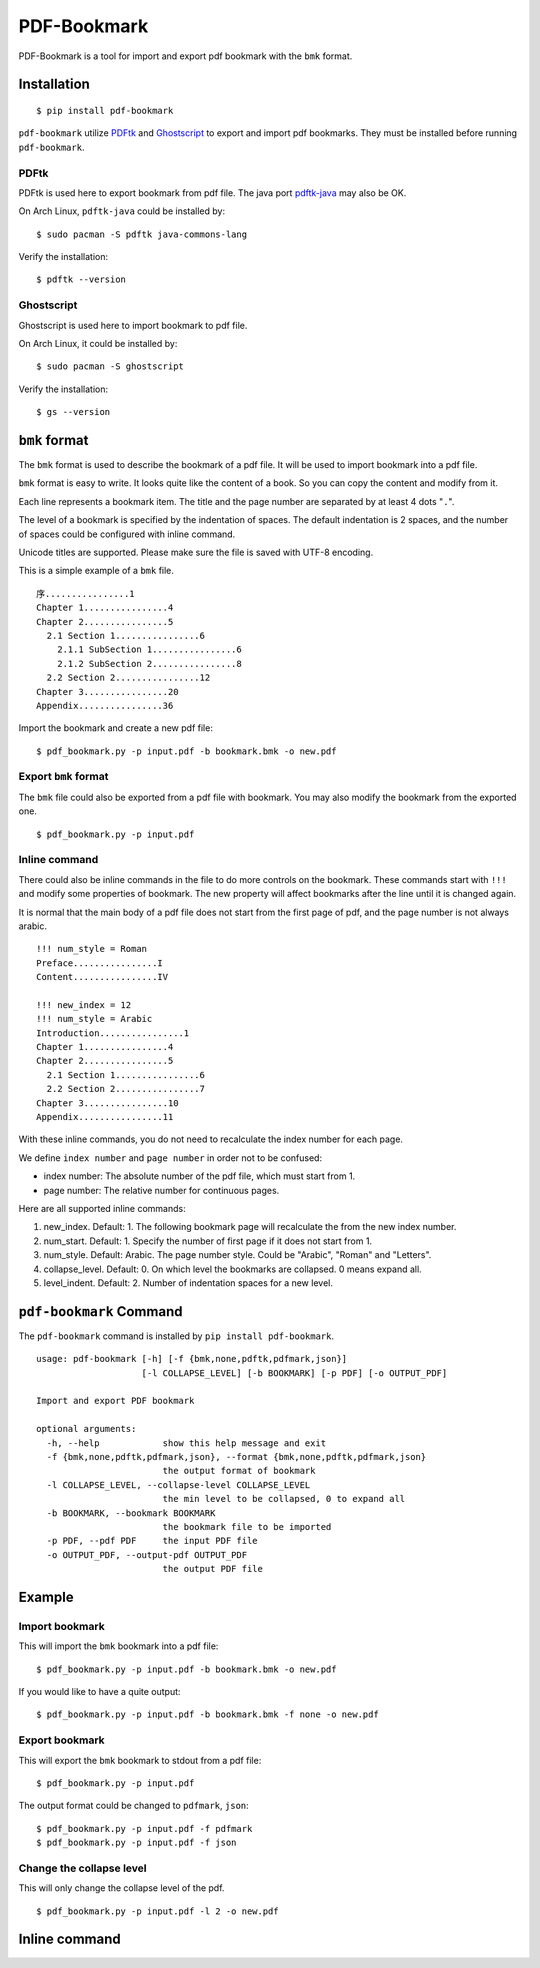 PDF-Bookmark
============

PDF-Bookmark is a tool for import and export pdf bookmark
with the ``bmk`` format.


Installation
------------

::

    $ pip install pdf-bookmark

``pdf-bookmark`` utilize
`PDFtk <https://www.pdflabs.com/tools/pdftk-server/>`_
and `Ghostscript <https://www.ghostscript.com>`_
to export and import pdf bookmarks.
They must be installed before running ``pdf-bookmark``.


PDFtk
^^^^^

PDFtk is used here to export bookmark from pdf file.
The java port `pdftk-java <https://gitlab.com/pdftk-java/pdftk>`_
may also be OK.

On Arch Linux, ``pdftk-java`` could be installed by::

    $ sudo pacman -S pdftk java-commons-lang

Verify the installation::

    $ pdftk --version


Ghostscript
^^^^^^^^^^^

Ghostscript is used here to import bookmark to pdf file.

On Arch Linux, it could be installed by::

    $ sudo pacman -S ghostscript

Verify the installation::

    $ gs --version


``bmk`` format
--------------

The ``bmk`` format is used to describe the bookmark of a pdf file.
It will be used to import bookmark into a pdf file.

``bmk`` format is easy to write.
It looks quite like the content of a book.
So you can copy the content and modify from it.

Each line represents a bookmark item. The title and the page number are
separated by at least 4 dots "``.``".

The level of a bookmark is specified by the indentation of spaces.
The default indentation is 2 spaces, and the number of spaces could be
configured with inline command.

Unicode titles are supported. Please make sure the file is saved with
UTF-8 encoding.

This is a simple example of a ``bmk`` file. ::

    序................1
    Chapter 1................4
    Chapter 2................5
      2.1 Section 1................6
        2.1.1 SubSection 1................6
        2.1.2 SubSection 2................8
      2.2 Section 2................12
    Chapter 3................20
    Appendix................36

Import the bookmark and create a new pdf file::

    $ pdf_bookmark.py -p input.pdf -b bookmark.bmk -o new.pdf


Export ``bmk`` format
^^^^^^^^^^^^^^^^^^^^^

The ``bmk`` file could also be exported from a pdf file with bookmark.
You may also modify the bookmark from the exported one. ::

    $ pdf_bookmark.py -p input.pdf


Inline command
^^^^^^^^^^^^^^

There could also be inline commands in the file to do more controls
on the bookmark. These commands start with ``!!!`` and modify some
properties of bookmark. The new property will affect bookmarks after
the line until it is changed again.

It is normal that the main body of a pdf file does not start from the
first page of pdf, and the page number is not always arabic. ::

    !!! num_style = Roman
    Preface................I
    Content................IV

    !!! new_index = 12
    !!! num_style = Arabic
    Introduction................1
    Chapter 1................4
    Chapter 2................5
      2.1 Section 1................6
      2.2 Section 2................7
    Chapter 3................10
    Appendix................11

With these inline commands, you do not need to recalculate the index
number for each page.

We define ``index number`` and ``page number`` in order not to be
confused:

* index number: The absolute number of the pdf file, which must start from
  1.
* page number: The relative number for continuous pages.

Here are all supported inline commands:

#. new_index. Default: 1.
   The following bookmark page will recalculate the from the new index number.
#. num_start. Default: 1.
   Specify the number of first page if it does not start from 1.
#. num_style. Default: Arabic.
   The page number style. Could be "Arabic", "Roman" and "Letters".

#. collapse_level. Default: 0.
   On which level the bookmarks are collapsed. 0 means expand all.
#. level_indent. Default: 2.
   Number of indentation spaces for a new level.


``pdf-bookmark`` Command
------------------------

The ``pdf-bookmark`` command is installed by ``pip install pdf-bookmark``.

::

    usage: pdf-bookmark [-h] [-f {bmk,none,pdftk,pdfmark,json}]
                        [-l COLLAPSE_LEVEL] [-b BOOKMARK] [-p PDF] [-o OUTPUT_PDF]

    Import and export PDF bookmark

    optional arguments:
      -h, --help            show this help message and exit
      -f {bmk,none,pdftk,pdfmark,json}, --format {bmk,none,pdftk,pdfmark,json}
                            the output format of bookmark
      -l COLLAPSE_LEVEL, --collapse-level COLLAPSE_LEVEL
                            the min level to be collapsed, 0 to expand all
      -b BOOKMARK, --bookmark BOOKMARK
                            the bookmark file to be imported
      -p PDF, --pdf PDF     the input PDF file
      -o OUTPUT_PDF, --output-pdf OUTPUT_PDF
                            the output PDF file


Example
-------

Import bookmark
^^^^^^^^^^^^^^^

This will import the ``bmk`` bookmark into a pdf file::

    $ pdf_bookmark.py -p input.pdf -b bookmark.bmk -o new.pdf

If you would like to have a quite output::

    $ pdf_bookmark.py -p input.pdf -b bookmark.bmk -f none -o new.pdf

Export bookmark
^^^^^^^^^^^^^^^

This will export the ``bmk`` bookmark to stdout from a pdf file::

    $ pdf_bookmark.py -p input.pdf

The output format could be changed to ``pdfmark``, ``json``::

    $ pdf_bookmark.py -p input.pdf -f pdfmark
    $ pdf_bookmark.py -p input.pdf -f json

Change the collapse level
^^^^^^^^^^^^^^^^^^^^^^^^^

This will only change the collapse level of the pdf. ::

    $ pdf_bookmark.py -p input.pdf -l 2 -o new.pdf


Inline command
--------------
